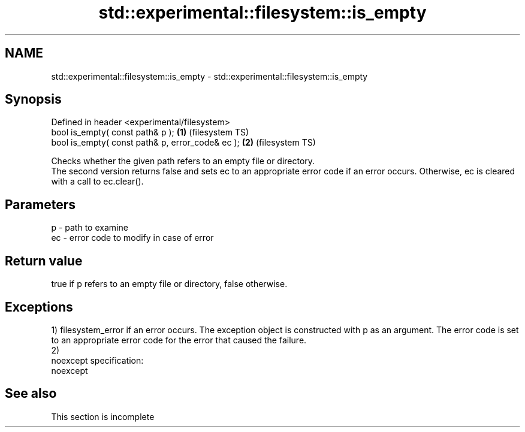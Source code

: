 .TH std::experimental::filesystem::is_empty 3 "2020.03.24" "http://cppreference.com" "C++ Standard Libary"
.SH NAME
std::experimental::filesystem::is_empty \- std::experimental::filesystem::is_empty

.SH Synopsis

  Defined in header <experimental/filesystem>
  bool is_empty( const path& p );                 \fB(1)\fP (filesystem TS)
  bool is_empty( const path& p, error_code& ec ); \fB(2)\fP (filesystem TS)

  Checks whether the given path refers to an empty file or directory.
  The second version returns false and sets ec to an appropriate error code if an error occurs. Otherwise, ec is cleared with a call to ec.clear().

.SH Parameters


  p  - path to examine
  ec - error code to modify in case of error


.SH Return value

  true if p refers to an empty file or directory, false otherwise.

.SH Exceptions

  1) filesystem_error if an error occurs. The exception object is constructed with p as an argument. The error code is set to an appropriate error code for the error that caused the failure.
  2)
  noexcept specification:
  noexcept

.SH See also


   This section is incomplete




